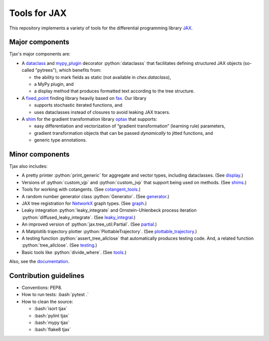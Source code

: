 =============
Tools for JAX
=============

.. role:: bash(code)
    :language: bash

.. role:: python(code)
   :language: python

This repository implements a variety of tools for the differential programming library
`JAX <https://github.com/google/jax>`_.

----------------
Major components
----------------

Tjax's major components are:

- A `dataclass <https://github.com/NeilGirdhar/tjax/blob/master/tjax/_src/dataclasses>`_ and `mypy_plugin <https://github.com/NeilGirdhar/tjax/blob/master/tjax/mypy_plugin.py>`_ decorator :python:`dataclasss` that facilitates defining structured JAX objects (so-called "pytrees"), which benefits from:

  - the ability to mark fields as static (not available in `chex.dataclass`),
  - a MyPy plugin, and
  - a display method that produces formatted text according to the tree structure.

- A `fixed_point <https://github.com/NeilGirdhar/tjax/blob/master/tjax/_src/fixed_point>`_ finding library heavily based on `fax <https://github.com/gehring/fax>`_.  Our
  library

  - supports stochastic iterated functions, and
  - uses dataclasses instead of closures to avoid leaking JAX tracers.

- A `shim <https://github.com/NeilGirdhar/tjax/blob/master/tjax/_src/gradient>`_ for the gradient transformation library `optax <https://github.com/deepmind/optax>`_ that supports:


  - easy differentiation and vectorization of “gradient transformation” (learning rule) parameters,
  - gradient transformation objects that can be passed *dynamically* to jitted functions, and
  - generic type annotations.

----------------
Minor components
----------------

Tjax also includes:

- A pretty printer :python:`print_generic` for aggregate and vector types, including dataclasses.  (See
  `display <https://github.com/NeilGirdhar/tjax/blob/master/tjax/_src/display.py>`_.)

- Versions of :python:`custom_vjp` and :python:`custom_jvp` that support being used on methods.
  (See `shims <https://github.com/NeilGirdhar/tjax/blob/master/tjax/_src/shims.py>`_.)

- Tools for working with cotangents.  (See
  `cotangent_tools <https://github.com/NeilGirdhar/tjax/blob/master/tjax/_src/cotangent_tools.py>`_.)

- A random number generator class :python:`Generator`.  (See `generator <https://github.com/NeilGirdhar/tjax/blob/master/tjax/_src/generator.py>`_.)

- JAX tree registration for `NetworkX <https://networkx.github.io/>`_ graph types.  (See
  `graph <https://github.com/NeilGirdhar/tjax/blob/master/tjax/_src/graph.py>`_.)

- Leaky integration :python:`leaky_integrate` and Ornstein-Uhlenbeck process iteration
  :python:`diffused_leaky_integrate`.  (See `leaky_integral <https://github.com/NeilGirdhar/tjax/blob/master/tjax/_src/leaky_integral.py>`_.)

- An improved version of :python:`jax.tree_util.Partial`.  (See `partial <https://github.com/NeilGirdhar/tjax/blob/master/tjax/_src/partial.py>`_.)

- A Matplotlib trajectory plotter :python:`PlottableTrajectory`.  (See `plottable_trajectory <https://github.com/NeilGirdhar/tjax/blob/master/tjax/_src/plottable_trajectory.py>`_.)

- A testing function :python:`assert_tree_allclose` that automatically produces testing code.  And, a related
  function :python:`tree_allclose`.  (See `testing <https://github.com/NeilGirdhar/tjax/blob/master/tjax/_src/testing.py>`_.)

- Basic tools like :python:`divide_where`.  (See `tools <https://github.com/NeilGirdhar/tjax/blob/master/tjax/_src/tools.py>`_.)

Also, see the `documentation <https://neilgirdhar.github.io/tjax/tjax/index.html>`_.

-----------------------
Contribution guidelines
-----------------------

- Conventions: PEP8.

- How to run tests: :bash:`pytest .`

- How to clean the source:

  - :bash:`isort tjax`
  - :bash:`pylint tjax`
  - :bash:`mypy tjax`
  - :bash:`flake8 tjax`
